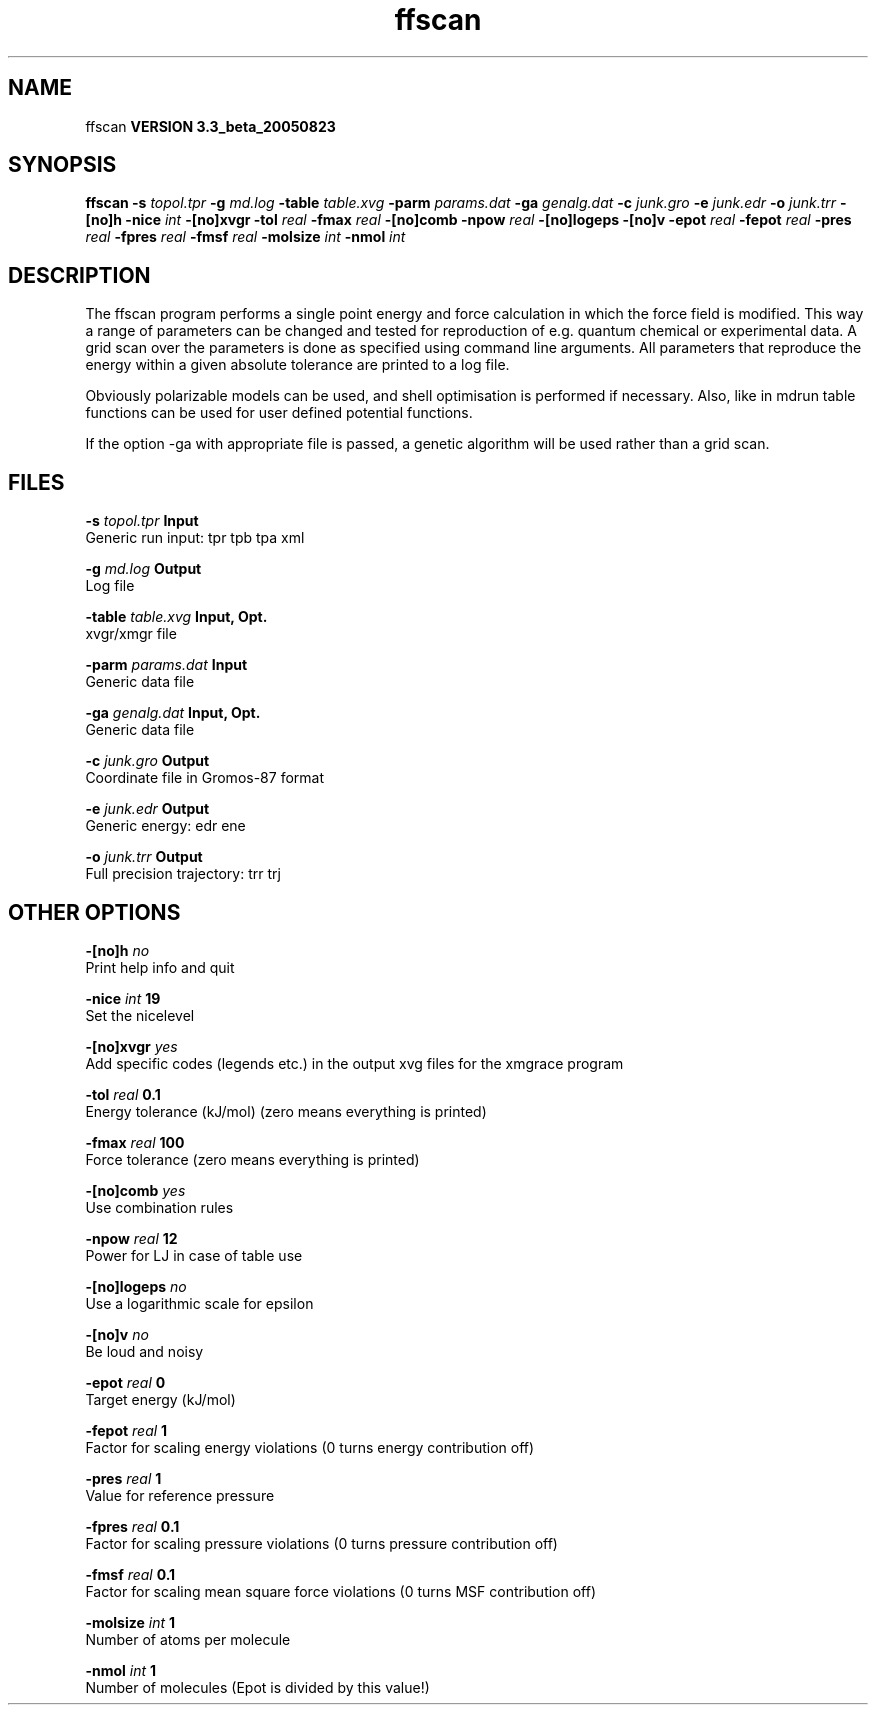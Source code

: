.TH ffscan 1 "Mon 29 Aug 2005"
.SH NAME
ffscan
.B VERSION 3.3_beta_20050823
.SH SYNOPSIS
\f3ffscan\fP
.BI "-s" " topol.tpr "
.BI "-g" " md.log "
.BI "-table" " table.xvg "
.BI "-parm" " params.dat "
.BI "-ga" " genalg.dat "
.BI "-c" " junk.gro "
.BI "-e" " junk.edr "
.BI "-o" " junk.trr "
.BI "-[no]h" ""
.BI "-nice" " int "
.BI "-[no]xvgr" ""
.BI "-tol" " real "
.BI "-fmax" " real "
.BI "-[no]comb" ""
.BI "-npow" " real "
.BI "-[no]logeps" ""
.BI "-[no]v" ""
.BI "-epot" " real "
.BI "-fepot" " real "
.BI "-pres" " real "
.BI "-fpres" " real "
.BI "-fmsf" " real "
.BI "-molsize" " int "
.BI "-nmol" " int "
.SH DESCRIPTION
The ffscan program performs a single point energy and force calculation
in which the force field is modified. This way a range of parameters can
be changed and tested for reproduction of e.g. quantum chemical or
experimental data. A grid scan over the parameters is done as specified
using command line arguments. All parameters that reproduce the energy
within a given absolute tolerance are printed to a log file.


Obviously polarizable models can be used, and shell optimisation is
performed if necessary. Also, like in mdrun table functions can be used
for user defined potential functions.


If the option -ga with appropriate file is passed, a genetic algorithm will
be used rather than a grid scan.
.SH FILES
.BI "-s" " topol.tpr" 
.B Input
 Generic run input: tpr tpb tpa xml 

.BI "-g" " md.log" 
.B Output
 Log file 

.BI "-table" " table.xvg" 
.B Input, Opt.
 xvgr/xmgr file 

.BI "-parm" " params.dat" 
.B Input
 Generic data file 

.BI "-ga" " genalg.dat" 
.B Input, Opt.
 Generic data file 

.BI "-c" " junk.gro" 
.B Output
 Coordinate file in Gromos-87 format 

.BI "-e" " junk.edr" 
.B Output
 Generic energy: edr ene 

.BI "-o" " junk.trr" 
.B Output
 Full precision trajectory: trr trj 

.SH OTHER OPTIONS
.BI "-[no]h"  "    no"
 Print help info and quit

.BI "-nice"  " int" " 19" 
 Set the nicelevel

.BI "-[no]xvgr"  "   yes"
 Add specific codes (legends etc.) in the output xvg files for the xmgrace program

.BI "-tol"  " real" "    0.1" 
 Energy tolerance (kJ/mol) (zero means everything is printed)

.BI "-fmax"  " real" "    100" 
 Force tolerance (zero means everything is printed)

.BI "-[no]comb"  "   yes"
 Use combination rules

.BI "-npow"  " real" "     12" 
 Power for LJ in case of table use

.BI "-[no]logeps"  "    no"
 Use a logarithmic scale for epsilon

.BI "-[no]v"  "    no"
 Be loud and noisy

.BI "-epot"  " real" "      0" 
 Target energy (kJ/mol)

.BI "-fepot"  " real" "      1" 
 Factor for scaling energy violations (0 turns energy contribution off)

.BI "-pres"  " real" "      1" 
 Value for reference pressure

.BI "-fpres"  " real" "    0.1" 
 Factor for scaling pressure violations (0 turns pressure contribution off)

.BI "-fmsf"  " real" "    0.1" 
 Factor for scaling mean square force violations (0 turns MSF contribution off)

.BI "-molsize"  " int" " 1" 
 Number of atoms per molecule

.BI "-nmol"  " int" " 1" 
 Number of molecules (Epot is divided by this value!)

